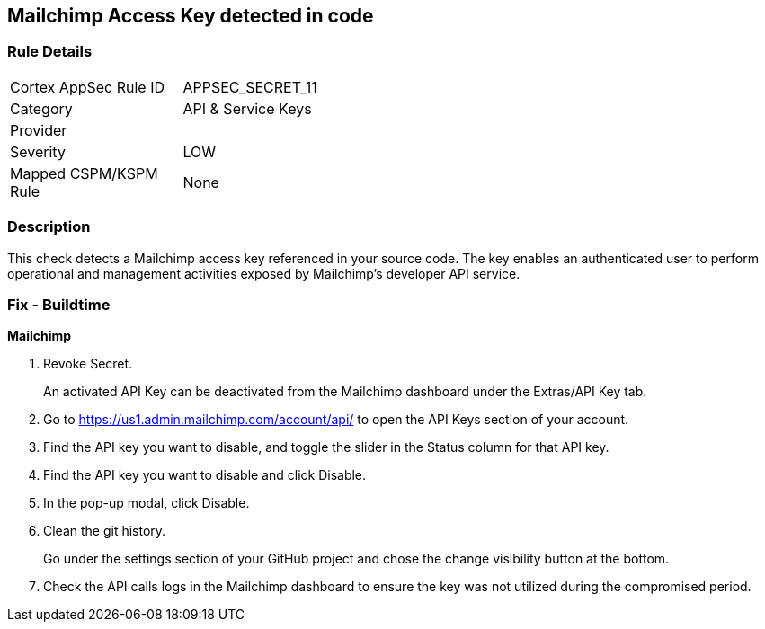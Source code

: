 == Mailchimp Access Key detected in code


=== Rule Details

[width=45%]
|===
|Cortex AppSec Rule ID |APPSEC_SECRET_11
|Category |API & Service Keys
|Provider |
|Severity |LOW
|Mapped CSPM/KSPM Rule |None
|===


=== Description 


This check detects a Mailchimp access key referenced in your source code.
The key enables an authenticated user to perform operational and management activities exposed by Mailchimp's developer API service.

=== Fix - Buildtime


*Mailchimp* 



.  Revoke Secret.
+
An activated API Key can be deactivated from the Mailchimp dashboard under the Extras/API Key tab.

. Go to https://us1.admin.mailchimp.com/account/api/ to open the API Keys section of your account.

. Find the API key you want to disable, and toggle the slider in the Status column for that API key.

. Find the API key you want to disable and click Disable.

. In the pop-up modal, click Disable.

.  Clean the git history.
+
Go under the settings section of your GitHub project and chose the change visibility button at the bottom.

.  Check the API calls logs in the Mailchimp dashboard to ensure the key was not utilized during the compromised period.
